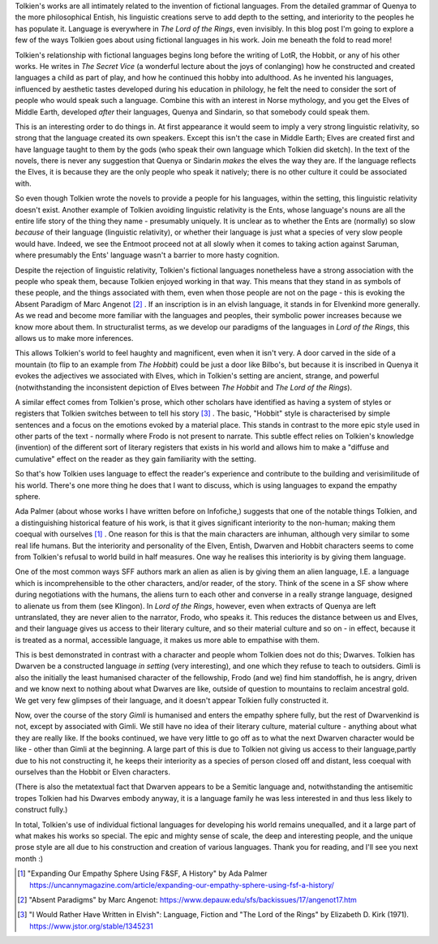 .. title: How Tolkien Uses Fictional Languages
.. slug: how-tolkien-uses-fictional-languages
.. date: 2022-07-07 07:07:07 UTC
.. tags: 
.. category: 
.. link: 
.. description: 
.. type: text

Tolkien's works are all intimately related to the invention of fictional languages. From the detailed grammar of Quenya to the more philosophical Entish, his linguistic creations serve to add depth to the setting, and interiority to the peoples he has populate it. Language is everywhere in *The Lord of the Rings*, even invisibly. In this blog post I'm going to explore a few of the ways Tolkien goes about using fictional languages in his work. Join me beneath the fold to read more!

.. TEASER_END

Tolkien's relationship with fictional languages begins long before the writing of LotR, the Hobbit, or any of his other works. He writes in *The Secret Vice* (a wonderful lecture about the joys of conlanging) how he constructed and created languages a child as part of play, and how he continued this hobby into adulthood. As he invented his languages, influenced by aesthetic tastes developed during his education in philology, he felt the need to consider the sort of people who would speak such a language. Combine this with an interest in Norse mythology, and you get the Elves of Middle Earth, developed *after* their languages, Quenya and Sindarin, so that somebody could speak them.

This is an interesting order to do things in. At first appearance it would seem to imply a very strong linguistic relativity, so strong that the language created its own speakers. Except this isn't the case in Middle Earth; Elves are created first and have language taught to them by the gods (who speak their own language which Tolkien did sketch). In the text of the novels, there is never any suggestion that Quenya or Sindarin *makes* the elves the way they are. If the language reflects the Elves, it is because they are the only people who speak it natively; there is no other culture it could be associated with.

So even though Tolkien wrote the novels to provide a people for his languages, within the setting, this linguistic relativity doesn't exist. Another example of Tolkien avoiding linguistic relativity is the Ents, whose language's nouns are all the entire life story of the thing they name - presumably uniquely. It is unclear as to whether the Ents are (normally) so slow *because* of their language (linguistic relativity), or whether their language is just what a species of very slow people would have. Indeed, we see the Entmoot proceed not at all slowly when it comes to taking action against Saruman, where presumably the Ents' language wasn't a barrier to more hasty cognition. 

Despite the rejection of linguistic relativity, Tolkien's fictional languages nonetheless have a strong association with the people who speak them, because Tolkien enjoyed working in that way. This means that they stand in as symbols of these people, and the things associated with them, even when those people are not on the page - this is evoking the Absent Paradigm of Marc Angenot [#ABSENT]_ . If an inscription is in an elvish language, it stands in for Elvenkind more generally. As we read and become more familiar with the languages and peoples, their symbolic power increases because we know more about them. In structuralist terms, as we develop our paradigms of the languages in *Lord of the Rings*, this allows us to make more inferences. 

This allows Tolkien's world to feel haughty and magnificent, even when it isn't very. A door carved in the side of a mountain (to flip to an example from *The Hobbit*) could be just a door like Bilbo's, but because it is inscribed in Quenya it evokes the adjectives we associated with Elves, which in Tolkien's setting are ancient, strange, and powerful (notwithstanding the inconsistent depiction of Elves between *The Hobbit* and *The Lord of the Rings*). 

A similar effect comes from Tolkien's prose, which other scholars have identified as having a system of styles or registers that Tolkien switches between to tell his story [#TOLKSTYLES]_ . The basic, "Hobbit" style is characterised by simple sentences and a focus on the emotions evoked by a material place. This stands in contrast to the more epic style used in other parts of the text - normally where Frodo is not present to narrate. This subtle effect relies on Tolkien's knowledge (invention) of the different sort of literary registers that exists in his world and allows him to make a "diffuse and cumulative" effect on the reader as they gain familiarity with the setting.

So that's how Tolkien uses language to effect the reader's experience and contribute to the building and verisimilitude of his world. There's one more thing he does that I want to discuss, which is using languages to expand the empathy sphere.

Ada Palmer (about whose works I have written before on Infofiche,) suggests that one of the notable things Tolkien, and a distinguishing historical feature of his work, is that it gives significant interiority to the non-human; making them coequal with ourselves [#EMPATHYSPHERE]_ . One reason for this is that the main characters are inhuman, although very similar to some real life humans. But the interiority and personality of the Elven, Entish, Dwarven and Hobbit characters seems to come from Tolkien's refusal to world build in half measures. One way he realises this interiority is by giving them language. 

One of the most common ways SFF authors mark an alien as alien is by giving them an alien language, I.E. a language which is incomprehensible to the other characters, and/or reader, of the story. Think of the scene in a SF show where during negotiations with the humans, the aliens turn to each other and converse in a really strange language, designed to alienate us from them (see Klingon). In *Lord of the Rings*, however, even when extracts of Quenya are left untranslated, they are never alien to the narrator, Frodo, who speaks it. This reduces the distance between us and Elves, and their language gives us access to their literary culture, and so their material culture and so on - in effect, because it is treated as a normal, accessible language, it makes us more able to empathise with them.

This is best demonstrated in contrast with a character and people whom Tolkien does not do this; Dwarves. Tolkien has Dwarven be a constructed language *in setting* (very interesting), and one which they refuse to teach to outsiders. Gimli is also the initially the least humanised character of the fellowship, Frodo (and we) find him standoffish, he is angry, driven and we know next to nothing about what Dwarves are like, outside of question to mountains to reclaim ancestral gold. We get very few glimpses of their language, and it doesn't appear Tolkien fully constructed it. 

Now, over the course of the story *Gimli* is humanised and enters the empathy sphere fully, but the rest of Dwarvenkind is not, except by associated with Gimli. We still have no idea of their literary culture, material culture - anything about what they are really like. If the books continued, we have very little to go off as to what the next Dwarven character would be like - other than Gimli at the beginning. A large part of this is due to Tolkien not giving us access to their language,partly due to his not constructing it, he keeps their interiority as a species of person closed off and distant, less coequal with ourselves than the Hobbit or Elven characters. 

(There is also the metatextual fact that Dwarven appears to be a Semitic language and, notwithstanding the antisemitic tropes Tolkien had his Dwarves embody anyway, it is a language family he was less interested in and thus less likely to construct fully.)

In total, Tolkien's use of individual fictional languages for developing his world remains unequalled, and it a large part of what makes his works so special. The epic and mighty sense of scale, the deep and interesting people, and the unique prose style are all due to his construction and creation of various languages. Thank you for reading, and I'll see you next month :)

 
.. [#EMPATHYSPHERE] "Expanding Our Empathy Sphere Using F&SF, A History" by Ada Palmer https://uncannymagazine.com/article/expanding-our-empathy-sphere-using-fsf-a-history/

.. [#ABSENT] "Absent Paradigms" by Marc Angenot: https://www.depauw.edu/sfs/backissues/17/angenot17.htm

.. [#TOLKSTYLES] "I Would Rather Have Written in Elvish": Language, Fiction and "The Lord of the Rings" by Elizabeth D. Kirk (1971). https://www.jstor.org/stable/1345231